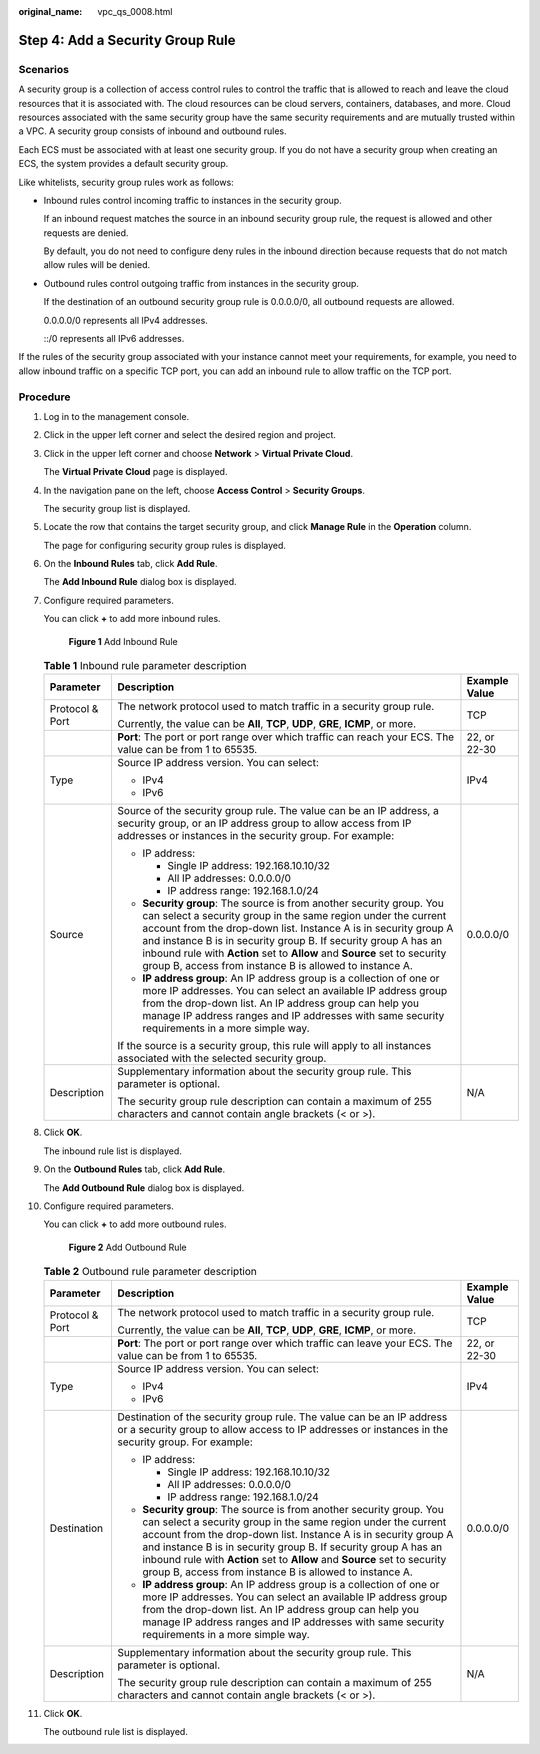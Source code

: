 :original_name: vpc_qs_0008.html

.. _vpc_qs_0008:

Step 4: Add a Security Group Rule
=================================

Scenarios
---------

A security group is a collection of access control rules to control the traffic that is allowed to reach and leave the cloud resources that it is associated with. The cloud resources can be cloud servers, containers, databases, and more. Cloud resources associated with the same security group have the same security requirements and are mutually trusted within a VPC. A security group consists of inbound and outbound rules.

Each ECS must be associated with at least one security group. If you do not have a security group when creating an ECS, the system provides a default security group.

Like whitelists, security group rules work as follows:

-  Inbound rules control incoming traffic to instances in the security group.

   If an inbound request matches the source in an inbound security group rule, the request is allowed and other requests are denied.

   By default, you do not need to configure deny rules in the inbound direction because requests that do not match allow rules will be denied.

-  Outbound rules control outgoing traffic from instances in the security group.

   If the destination of an outbound security group rule is 0.0.0.0/0, all outbound requests are allowed.

   0.0.0.0/0 represents all IPv4 addresses.

   ::/0 represents all IPv6 addresses.

If the rules of the security group associated with your instance cannot meet your requirements, for example, you need to allow inbound traffic on a specific TCP port, you can add an inbound rule to allow traffic on the TCP port.

Procedure
---------

#. Log in to the management console.

#. Click |image1| in the upper left corner and select the desired region and project.

#. Click |image2| in the upper left corner and choose **Network** > **Virtual Private Cloud**.

   The **Virtual Private Cloud** page is displayed.

#. In the navigation pane on the left, choose **Access Control** > **Security Groups**.

   The security group list is displayed.

#. Locate the row that contains the target security group, and click **Manage Rule** in the **Operation** column.

   The page for configuring security group rules is displayed.

#. On the **Inbound Rules** tab, click **Add Rule**.

   The **Add Inbound Rule** dialog box is displayed.

#. Configure required parameters.

   You can click **+** to add more inbound rules.


   .. figure:: /_static/images/en-us_image_0284920908.png
      :alt: **Figure 1** Add Inbound Rule

      **Figure 1** Add Inbound Rule

   .. table:: **Table 1** Inbound rule parameter description

      +-----------------------+--------------------------------------------------------------------------------------------------------------------------------------------------------------------------------------------------------------------------------------------------------------------------------------------------------------------------------------------------------------------------------------------------------------------+-----------------------+
      | Parameter             | Description                                                                                                                                                                                                                                                                                                                                                                                                        | Example Value         |
      +=======================+====================================================================================================================================================================================================================================================================================================================================================================================================================+=======================+
      | Protocol & Port       | The network protocol used to match traffic in a security group rule.                                                                                                                                                                                                                                                                                                                                               | TCP                   |
      |                       |                                                                                                                                                                                                                                                                                                                                                                                                                    |                       |
      |                       | Currently, the value can be **All**, **TCP**, **UDP**, **GRE**, **ICMP**, or more.                                                                                                                                                                                                                                                                                                                                 |                       |
      +-----------------------+--------------------------------------------------------------------------------------------------------------------------------------------------------------------------------------------------------------------------------------------------------------------------------------------------------------------------------------------------------------------------------------------------------------------+-----------------------+
      |                       | **Port**: The port or port range over which traffic can reach your ECS. The value can be from 1 to 65535.                                                                                                                                                                                                                                                                                                          | 22, or 22-30          |
      +-----------------------+--------------------------------------------------------------------------------------------------------------------------------------------------------------------------------------------------------------------------------------------------------------------------------------------------------------------------------------------------------------------------------------------------------------------+-----------------------+
      | Type                  | Source IP address version. You can select:                                                                                                                                                                                                                                                                                                                                                                         | IPv4                  |
      |                       |                                                                                                                                                                                                                                                                                                                                                                                                                    |                       |
      |                       | -  IPv4                                                                                                                                                                                                                                                                                                                                                                                                            |                       |
      |                       | -  IPv6                                                                                                                                                                                                                                                                                                                                                                                                            |                       |
      +-----------------------+--------------------------------------------------------------------------------------------------------------------------------------------------------------------------------------------------------------------------------------------------------------------------------------------------------------------------------------------------------------------------------------------------------------------+-----------------------+
      | Source                | Source of the security group rule. The value can be an IP address, a security group, or an IP address group to allow access from IP addresses or instances in the security group. For example:                                                                                                                                                                                                                     | 0.0.0.0/0             |
      |                       |                                                                                                                                                                                                                                                                                                                                                                                                                    |                       |
      |                       | -  IP address:                                                                                                                                                                                                                                                                                                                                                                                                     |                       |
      |                       |                                                                                                                                                                                                                                                                                                                                                                                                                    |                       |
      |                       |    -  Single IP address: 192.168.10.10/32                                                                                                                                                                                                                                                                                                                                                                          |                       |
      |                       |    -  All IP addresses: 0.0.0.0/0                                                                                                                                                                                                                                                                                                                                                                                  |                       |
      |                       |    -  IP address range: 192.168.1.0/24                                                                                                                                                                                                                                                                                                                                                                             |                       |
      |                       |                                                                                                                                                                                                                                                                                                                                                                                                                    |                       |
      |                       | -  **Security group**: The source is from another security group. You can select a security group in the same region under the current account from the drop-down list. Instance A is in security group A and instance B is in security group B. If security group A has an inbound rule with **Action** set to **Allow** and **Source** set to security group B, access from instance B is allowed to instance A. |                       |
      |                       | -  **IP address group**: An IP address group is a collection of one or more IP addresses. You can select an available IP address group from the drop-down list. An IP address group can help you manage IP address ranges and IP addresses with same security requirements in a more simple way.                                                                                                                   |                       |
      |                       |                                                                                                                                                                                                                                                                                                                                                                                                                    |                       |
      |                       | If the source is a security group, this rule will apply to all instances associated with the selected security group.                                                                                                                                                                                                                                                                                              |                       |
      +-----------------------+--------------------------------------------------------------------------------------------------------------------------------------------------------------------------------------------------------------------------------------------------------------------------------------------------------------------------------------------------------------------------------------------------------------------+-----------------------+
      | Description           | Supplementary information about the security group rule. This parameter is optional.                                                                                                                                                                                                                                                                                                                               | N/A                   |
      |                       |                                                                                                                                                                                                                                                                                                                                                                                                                    |                       |
      |                       | The security group rule description can contain a maximum of 255 characters and cannot contain angle brackets (< or >).                                                                                                                                                                                                                                                                                            |                       |
      +-----------------------+--------------------------------------------------------------------------------------------------------------------------------------------------------------------------------------------------------------------------------------------------------------------------------------------------------------------------------------------------------------------------------------------------------------------+-----------------------+

#. Click **OK**.

   The inbound rule list is displayed.

#. On the **Outbound Rules** tab, click **Add Rule**.

   The **Add Outbound Rule** dialog box is displayed.

#. Configure required parameters.

   You can click **+** to add more outbound rules.


   .. figure:: /_static/images/en-us_image_0284993717.png
      :alt: **Figure 2** Add Outbound Rule

      **Figure 2** Add Outbound Rule

   .. table:: **Table 2** Outbound rule parameter description

      +-----------------------+--------------------------------------------------------------------------------------------------------------------------------------------------------------------------------------------------------------------------------------------------------------------------------------------------------------------------------------------------------------------------------------------------------------------+-----------------------+
      | Parameter             | Description                                                                                                                                                                                                                                                                                                                                                                                                        | Example Value         |
      +=======================+====================================================================================================================================================================================================================================================================================================================================================================================================================+=======================+
      | Protocol & Port       | The network protocol used to match traffic in a security group rule.                                                                                                                                                                                                                                                                                                                                               | TCP                   |
      |                       |                                                                                                                                                                                                                                                                                                                                                                                                                    |                       |
      |                       | Currently, the value can be **All**, **TCP**, **UDP**, **GRE**, **ICMP**, or more.                                                                                                                                                                                                                                                                                                                                 |                       |
      +-----------------------+--------------------------------------------------------------------------------------------------------------------------------------------------------------------------------------------------------------------------------------------------------------------------------------------------------------------------------------------------------------------------------------------------------------------+-----------------------+
      |                       | **Port**: The port or port range over which traffic can leave your ECS. The value can be from 1 to 65535.                                                                                                                                                                                                                                                                                                          | 22, or 22-30          |
      +-----------------------+--------------------------------------------------------------------------------------------------------------------------------------------------------------------------------------------------------------------------------------------------------------------------------------------------------------------------------------------------------------------------------------------------------------------+-----------------------+
      | Type                  | Source IP address version. You can select:                                                                                                                                                                                                                                                                                                                                                                         | IPv4                  |
      |                       |                                                                                                                                                                                                                                                                                                                                                                                                                    |                       |
      |                       | -  IPv4                                                                                                                                                                                                                                                                                                                                                                                                            |                       |
      |                       | -  IPv6                                                                                                                                                                                                                                                                                                                                                                                                            |                       |
      +-----------------------+--------------------------------------------------------------------------------------------------------------------------------------------------------------------------------------------------------------------------------------------------------------------------------------------------------------------------------------------------------------------------------------------------------------------+-----------------------+
      | Destination           | Destination of the security group rule. The value can be an IP address or a security group to allow access to IP addresses or instances in the security group. For example:                                                                                                                                                                                                                                        | 0.0.0.0/0             |
      |                       |                                                                                                                                                                                                                                                                                                                                                                                                                    |                       |
      |                       | -  IP address:                                                                                                                                                                                                                                                                                                                                                                                                     |                       |
      |                       |                                                                                                                                                                                                                                                                                                                                                                                                                    |                       |
      |                       |    -  Single IP address: 192.168.10.10/32                                                                                                                                                                                                                                                                                                                                                                          |                       |
      |                       |    -  All IP addresses: 0.0.0.0/0                                                                                                                                                                                                                                                                                                                                                                                  |                       |
      |                       |    -  IP address range: 192.168.1.0/24                                                                                                                                                                                                                                                                                                                                                                             |                       |
      |                       |                                                                                                                                                                                                                                                                                                                                                                                                                    |                       |
      |                       | -  **Security group**: The source is from another security group. You can select a security group in the same region under the current account from the drop-down list. Instance A is in security group A and instance B is in security group B. If security group A has an inbound rule with **Action** set to **Allow** and **Source** set to security group B, access from instance B is allowed to instance A. |                       |
      |                       | -  **IP address group**: An IP address group is a collection of one or more IP addresses. You can select an available IP address group from the drop-down list. An IP address group can help you manage IP address ranges and IP addresses with same security requirements in a more simple way.                                                                                                                   |                       |
      +-----------------------+--------------------------------------------------------------------------------------------------------------------------------------------------------------------------------------------------------------------------------------------------------------------------------------------------------------------------------------------------------------------------------------------------------------------+-----------------------+
      | Description           | Supplementary information about the security group rule. This parameter is optional.                                                                                                                                                                                                                                                                                                                               | N/A                   |
      |                       |                                                                                                                                                                                                                                                                                                                                                                                                                    |                       |
      |                       | The security group rule description can contain a maximum of 255 characters and cannot contain angle brackets (< or >).                                                                                                                                                                                                                                                                                            |                       |
      +-----------------------+--------------------------------------------------------------------------------------------------------------------------------------------------------------------------------------------------------------------------------------------------------------------------------------------------------------------------------------------------------------------------------------------------------------------+-----------------------+

#. Click **OK**.

   The outbound rule list is displayed.

.. |image1| image:: /_static/images/en-us_image_0141273034.png
.. |image2| image:: /_static/images/en-us_image_0000001626734166.png
